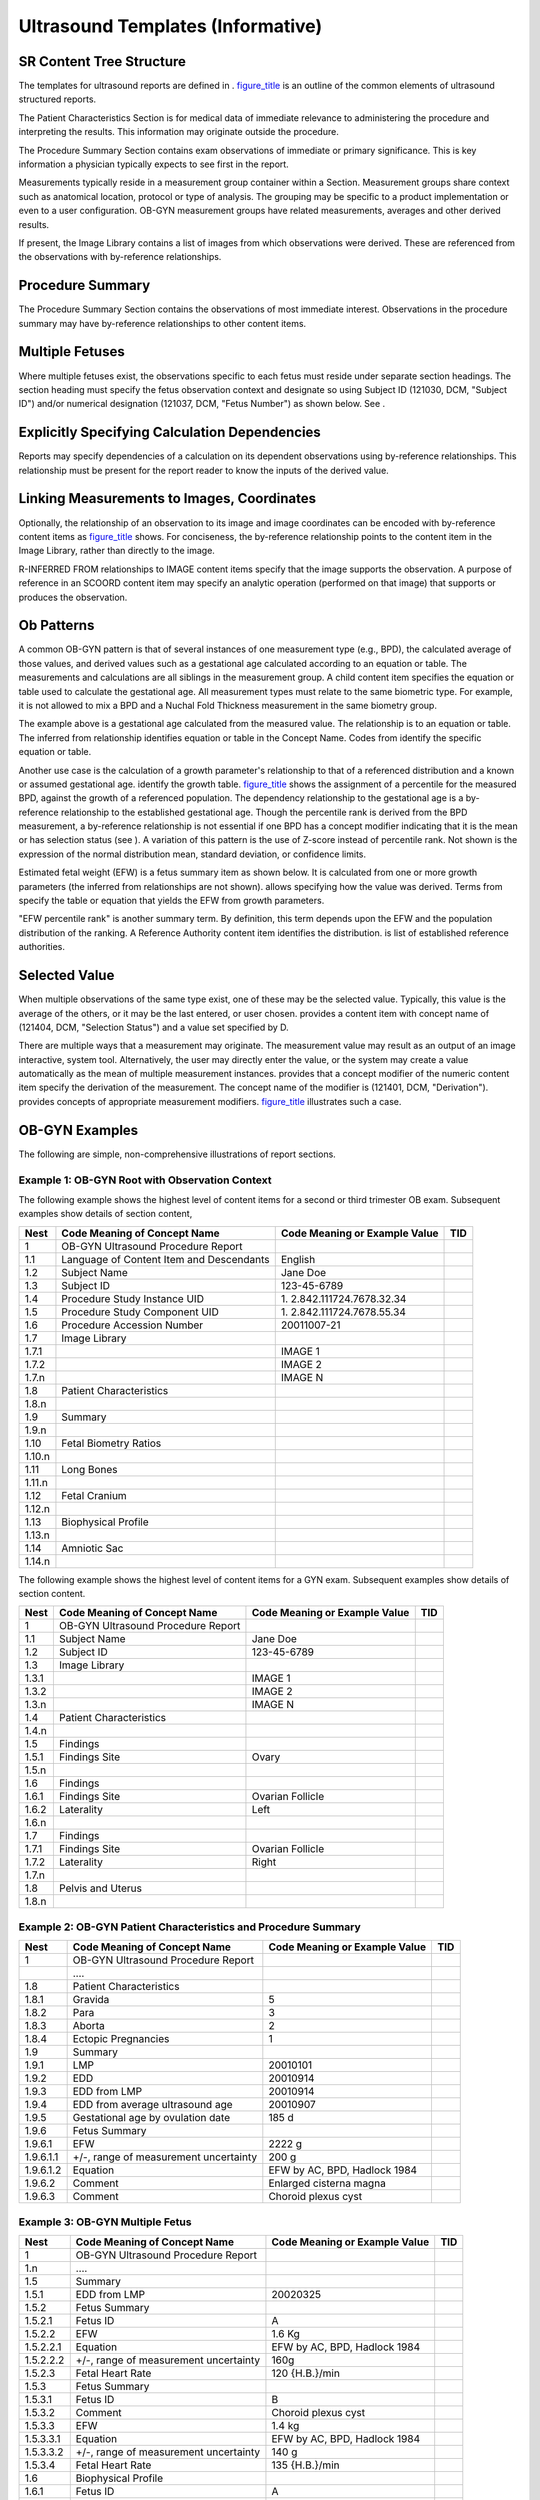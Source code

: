 .. _chapter_I:

Ultrasound Templates (Informative)
==================================

.. _sect_I.1:

SR Content Tree Structure
-------------------------

The templates for ultrasound reports are defined in .
`figure_title <#figure_I.1-1>`__ is an outline of the common elements of
ultrasound structured reports.

The Patient Characteristics Section is for medical data of immediate
relevance to administering the procedure and interpreting the results.
This information may originate outside the procedure.

The Procedure Summary Section contains exam observations of immediate or
primary significance. This is key information a physician typically
expects to see first in the report.

Measurements typically reside in a measurement group container within a
Section. Measurement groups share context such as anatomical location,
protocol or type of analysis. The grouping may be specific to a product
implementation or even to a user configuration. OB-GYN measurement
groups have related measurements, averages and other derived results.

If present, the Image Library contains a list of images from which
observations were derived. These are referenced from the observations
with by-reference relationships.

.. _sect_I.2:

Procedure Summary
-----------------

The Procedure Summary Section contains the observations of most
immediate interest. Observations in the procedure summary may have
by-reference relationships to other content items.

.. _sect_I.3:

Multiple Fetuses
----------------

Where multiple fetuses exist, the observations specific to each fetus
must reside under separate section headings. The section heading must
specify the fetus observation context and designate so using Subject ID
(121030, DCM, "Subject ID") and/or numerical designation (121037, DCM,
"Fetus Number") as shown below. See .

.. _sect_I.4:

Explicitly Specifying Calculation Dependencies
----------------------------------------------

Reports may specify dependencies of a calculation on its dependent
observations using by-reference relationships. This relationship must be
present for the report reader to know the inputs of the derived value.

.. _sect_I.5:

Linking Measurements to Images, Coordinates
-------------------------------------------

Optionally, the relationship of an observation to its image and image
coordinates can be encoded with by-reference content items as
`figure_title <#figure_I.5-1>`__ shows. For conciseness, the
by-reference relationship points to the content item in the Image
Library, rather than directly to the image.

R-INFERRED FROM relationships to IMAGE content items specify that the
image supports the observation. A purpose of reference in an SCOORD
content item may specify an analytic operation (performed on that image)
that supports or produces the observation.

.. _sect_I.6:

Ob Patterns
-----------

A common OB-GYN pattern is that of several instances of one measurement
type (e.g., BPD), the calculated average of those values, and derived
values such as a gestational age calculated according to an equation or
table. The measurements and calculations are all siblings in the
measurement group. A child content item specifies the equation or table
used to calculate the gestational age. All measurement types must relate
to the same biometric type. For example, it is not allowed to mix a BPD
and a Nuchal Fold Thickness measurement in the same biometry group.

The example above is a gestational age calculated from the measured
value. The relationship is to an equation or table. The inferred from
relationship identifies equation or table in the Concept Name. Codes
from identify the specific equation or table.

Another use case is the calculation of a growth parameter's relationship
to that of a referenced distribution and a known or assumed gestational
age. identify the growth table. `figure_title <#figure_I.6-2>`__ shows
the assignment of a percentile for the measured BPD, against the growth
of a referenced population. The dependency relationship to the
gestational age is a by-reference relationship to the established
gestational age. Though the percentile rank is derived from the BPD
measurement, a by-reference relationship is not essential if one BPD has
a concept modifier indicating that it is the mean or has selection
status (see ). A variation of this pattern is the use of Z-score instead
of percentile rank. Not shown is the expression of the normal
distribution mean, standard deviation, or confidence limits.

Estimated fetal weight (EFW) is a fetus summary item as shown below. It
is calculated from one or more growth parameters (the inferred from
relationships are not shown). allows specifying how the value was
derived. Terms from specify the table or equation that yields the EFW
from growth parameters.

"EFW percentile rank" is another summary term. By definition, this term
depends upon the EFW and the population distribution of the ranking. A
Reference Authority content item identifies the distribution. is list of
established reference authorities.

.. _sect_I.7:

Selected Value
--------------

When multiple observations of the same type exist, one of these may be
the selected value. Typically, this value is the average of the others,
or it may be the last entered, or user chosen. provides a content item
with concept name of (121404, DCM, "Selection Status") and a value set
specified by D.

There are multiple ways that a measurement may originate. The
measurement value may result as an output of an image interactive,
system tool. Alternatively, the user may directly enter the value, or
the system may create a value automatically as the mean of multiple
measurement instances. provides that a concept modifier of the numeric
content item specify the derivation of the measurement. The concept name
of the modifier is (121401, DCM, "Derivation"). provides concepts of
appropriate measurement modifiers. `figure_title <#figure_I.7-2>`__
illustrates such a case.

.. _sect_I.8:

OB-GYN Examples
---------------

The following are simple, non-comprehensive illustrations of report
sections.

.. _sect_I.8.1:

Example 1: OB-GYN Root with Observation Context
~~~~~~~~~~~~~~~~~~~~~~~~~~~~~~~~~~~~~~~~~~~~~~~

The following example shows the highest level of content items for a
second or third trimester OB exam. Subsequent examples show details of
section content,

+--------+-------------------------+-------------------------+-----+
| Nest   | Code Meaning of Concept | Code Meaning or Example | TID |
|        | Name                    | Value                   |     |
+========+=========================+=========================+=====+
| 1      | OB-GYN Ultrasound       |                         |     |
|        | Procedure Report        |                         |     |
+--------+-------------------------+-------------------------+-----+
| 1.1    | Language of Content     | English                 |     |
|        | Item and Descendants    |                         |     |
+--------+-------------------------+-------------------------+-----+
| 1.2    | Subject Name            | Jane Doe                |     |
+--------+-------------------------+-------------------------+-----+
| 1.3    | Subject ID              | 123-45-6789             |     |
+--------+-------------------------+-------------------------+-----+
| 1.4    | Procedure Study         | 1.                      |     |
|        | Instance UID            | 2.842.111724.7678.32.34 |     |
+--------+-------------------------+-------------------------+-----+
| 1.5    | Procedure Study         | 1.                      |     |
|        | Component UID           | 2.842.111724.7678.55.34 |     |
+--------+-------------------------+-------------------------+-----+
| 1.6    | Procedure Accession     | 20011007-21             |     |
|        | Number                  |                         |     |
+--------+-------------------------+-------------------------+-----+
| 1.7    | Image Library           |                         |     |
+--------+-------------------------+-------------------------+-----+
| 1.7.1  |                         | IMAGE 1                 |     |
+--------+-------------------------+-------------------------+-----+
| 1.7.2  |                         | IMAGE 2                 |     |
+--------+-------------------------+-------------------------+-----+
| 1.7.n  |                         | IMAGE N                 |     |
+--------+-------------------------+-------------------------+-----+
| 1.8    | Patient Characteristics |                         |     |
+--------+-------------------------+-------------------------+-----+
| 1.8.n  |                         |                         |     |
+--------+-------------------------+-------------------------+-----+
| 1.9    | Summary                 |                         |     |
+--------+-------------------------+-------------------------+-----+
| 1.9.n  |                         |                         |     |
+--------+-------------------------+-------------------------+-----+
| 1.10   | Fetal Biometry Ratios   |                         |     |
+--------+-------------------------+-------------------------+-----+
| 1.10.n |                         |                         |     |
+--------+-------------------------+-------------------------+-----+
| 1.11   | Long Bones              |                         |     |
+--------+-------------------------+-------------------------+-----+
| 1.11.n |                         |                         |     |
+--------+-------------------------+-------------------------+-----+
| 1.12   | Fetal Cranium           |                         |     |
+--------+-------------------------+-------------------------+-----+
| 1.12.n |                         |                         |     |
+--------+-------------------------+-------------------------+-----+
| 1.13   | Biophysical Profile     |                         |     |
+--------+-------------------------+-------------------------+-----+
| 1.13.n |                         |                         |     |
+--------+-------------------------+-------------------------+-----+
| 1.14   | Amniotic Sac            |                         |     |
+--------+-------------------------+-------------------------+-----+
| 1.14.n |                         |                         |     |
+--------+-------------------------+-------------------------+-----+

The following example shows the highest level of content items for a GYN
exam. Subsequent examples show details of section content.

+-------+------------------------------------+-------------------------------+-----+
| Nest  | Code Meaning of Concept Name       | Code Meaning or Example Value | TID |
+=======+====================================+===============================+=====+
| 1     | OB-GYN Ultrasound Procedure Report |                               |     |
+-------+------------------------------------+-------------------------------+-----+
| 1.1   | Subject Name                       | Jane Doe                      |     |
+-------+------------------------------------+-------------------------------+-----+
| 1.2   | Subject ID                         | 123-45-6789                   |     |
+-------+------------------------------------+-------------------------------+-----+
| 1.3   | Image Library                      |                               |     |
+-------+------------------------------------+-------------------------------+-----+
| 1.3.1 |                                    | IMAGE 1                       |     |
+-------+------------------------------------+-------------------------------+-----+
| 1.3.2 |                                    | IMAGE 2                       |     |
+-------+------------------------------------+-------------------------------+-----+
| 1.3.n |                                    | IMAGE N                       |     |
+-------+------------------------------------+-------------------------------+-----+
| 1.4   | Patient Characteristics            |                               |     |
+-------+------------------------------------+-------------------------------+-----+
| 1.4.n |                                    |                               |     |
+-------+------------------------------------+-------------------------------+-----+
| 1.5   | Findings                           |                               |     |
+-------+------------------------------------+-------------------------------+-----+
| 1.5.1 | Findings Site                      | Ovary                         |     |
+-------+------------------------------------+-------------------------------+-----+
| 1.5.n |                                    |                               |     |
+-------+------------------------------------+-------------------------------+-----+
| 1.6   | Findings                           |                               |     |
+-------+------------------------------------+-------------------------------+-----+
| 1.6.1 | Findings Site                      | Ovarian Follicle              |     |
+-------+------------------------------------+-------------------------------+-----+
| 1.6.2 | Laterality                         | Left                          |     |
+-------+------------------------------------+-------------------------------+-----+
| 1.6.n |                                    |                               |     |
+-------+------------------------------------+-------------------------------+-----+
| 1.7   | Findings                           |                               |     |
+-------+------------------------------------+-------------------------------+-----+
| 1.7.1 | Findings Site                      | Ovarian Follicle              |     |
+-------+------------------------------------+-------------------------------+-----+
| 1.7.2 | Laterality                         | Right                         |     |
+-------+------------------------------------+-------------------------------+-----+
| 1.7.n |                                    |                               |     |
+-------+------------------------------------+-------------------------------+-----+
| 1.8   | Pelvis and Uterus                  |                               |     |
+-------+------------------------------------+-------------------------------+-----+
| 1.8.n |                                    |                               |     |
+-------+------------------------------------+-------------------------------+-----+

.. _sect_I.8.2:

Example 2: OB-GYN Patient Characteristics and Procedure Summary
~~~~~~~~~~~~~~~~~~~~~~~~~~~~~~~~~~~~~~~~~~~~~~~~~~~~~~~~~~~~~~~

+-----------+------------------------+------------------------+-----+
| Nest      | Code Meaning of        | Code Meaning or        | TID |
|           | Concept Name           | Example Value          |     |
+===========+========================+========================+=====+
| 1         | OB-GYN Ultrasound      |                        |     |
|           | Procedure Report       |                        |     |
+-----------+------------------------+------------------------+-----+
|           | ….                     |                        |     |
+-----------+------------------------+------------------------+-----+
| 1.8       | Patient                |                        |     |
|           | Characteristics        |                        |     |
+-----------+------------------------+------------------------+-----+
| 1.8.1     | Gravida                | 5                      |     |
+-----------+------------------------+------------------------+-----+
| 1.8.2     | Para                   | 3                      |     |
+-----------+------------------------+------------------------+-----+
| 1.8.3     | Aborta                 | 2                      |     |
+-----------+------------------------+------------------------+-----+
| 1.8.4     | Ectopic Pregnancies    | 1                      |     |
+-----------+------------------------+------------------------+-----+
| 1.9       | Summary                |                        |     |
+-----------+------------------------+------------------------+-----+
| 1.9.1     | LMP                    | 20010101               |     |
+-----------+------------------------+------------------------+-----+
| 1.9.2     | EDD                    | 20010914               |     |
+-----------+------------------------+------------------------+-----+
| 1.9.3     | EDD from LMP           | 20010914               |     |
+-----------+------------------------+------------------------+-----+
| 1.9.4     | EDD from average       | 20010907               |     |
|           | ultrasound age         |                        |     |
+-----------+------------------------+------------------------+-----+
| 1.9.5     | Gestational age by     | 185 d                  |     |
|           | ovulation date         |                        |     |
+-----------+------------------------+------------------------+-----+
| 1.9.6     | Fetus Summary          |                        |     |
+-----------+------------------------+------------------------+-----+
| 1.9.6.1   | EFW                    | 2222 g                 |     |
+-----------+------------------------+------------------------+-----+
| 1.9.6.1.1 | +/-, range of          | 200 g                  |     |
|           | measurement            |                        |     |
|           | uncertainty            |                        |     |
+-----------+------------------------+------------------------+-----+
| 1.9.6.1.2 | Equation               | EFW by AC, BPD,        |     |
|           |                        | Hadlock 1984           |     |
+-----------+------------------------+------------------------+-----+
| 1.9.6.2   | Comment                | Enlarged cisterna      |     |
|           |                        | magna                  |     |
+-----------+------------------------+------------------------+-----+
| 1.9.6.3   | Comment                | Choroid plexus cyst    |     |
+-----------+------------------------+------------------------+-----+

.. _sect_I.8.3:

Example 3: OB-GYN Multiple Fetus
~~~~~~~~~~~~~~~~~~~~~~~~~~~~~~~~

+-----------+------------------------+------------------------+-----+
| Nest      | Code Meaning of        | Code Meaning or        | TID |
|           | Concept Name           | Example Value          |     |
+===========+========================+========================+=====+
| 1         | OB-GYN Ultrasound      |                        |     |
|           | Procedure Report       |                        |     |
+-----------+------------------------+------------------------+-----+
| 1.n       | ….                     |                        |     |
+-----------+------------------------+------------------------+-----+
| 1.5       | Summary                |                        |     |
+-----------+------------------------+------------------------+-----+
| 1.5.1     | EDD from LMP           | 20020325               |     |
+-----------+------------------------+------------------------+-----+
| 1.5.2     | Fetus Summary          |                        |     |
+-----------+------------------------+------------------------+-----+
| 1.5.2.1   | Fetus ID               | A                      |     |
+-----------+------------------------+------------------------+-----+
| 1.5.2.2   | EFW                    | 1.6 Kg                 |     |
+-----------+------------------------+------------------------+-----+
| 1.5.2.2.1 | Equation               | EFW by AC, BPD,        |     |
|           |                        | Hadlock 1984           |     |
+-----------+------------------------+------------------------+-----+
| 1.5.2.2.2 | +/-, range of          | 160g                   |     |
|           | measurement            |                        |     |
|           | uncertainty            |                        |     |
+-----------+------------------------+------------------------+-----+
| 1.5.2.3   | Fetal Heart Rate       | 120 {H.B.}/min         |     |
+-----------+------------------------+------------------------+-----+
| 1.5.3     | Fetus Summary          |                        |     |
+-----------+------------------------+------------------------+-----+
| 1.5.3.1   | Fetus ID               | B                      |     |
+-----------+------------------------+------------------------+-----+
| 1.5.3.2   | Comment                | Choroid plexus cyst    |     |
+-----------+------------------------+------------------------+-----+
| 1.5.3.3   | EFW                    | 1.4 kg                 |     |
+-----------+------------------------+------------------------+-----+
| 1.5.3.3.1 | Equation               | EFW by AC, BPD,        |     |
|           |                        | Hadlock 1984           |     |
+-----------+------------------------+------------------------+-----+
| 1.5.3.3.2 | +/-, range of          | 140 g                  |     |
|           | measurement            |                        |     |
|           | uncertainty            |                        |     |
+-----------+------------------------+------------------------+-----+
| 1.5.3.4   | Fetal Heart Rate       | 135 {H.B.}/min         |     |
+-----------+------------------------+------------------------+-----+
| 1.6       | Biophysical Profile    |                        |     |
+-----------+------------------------+------------------------+-----+
| 1.6.1     | Fetus ID               | A                      |     |
+-----------+------------------------+------------------------+-----+
| 1.6.n     | …                      |                        |     |
+-----------+------------------------+------------------------+-----+
| 1.7       | Biophysical Profile    |                        |     |
+-----------+------------------------+------------------------+-----+
| 1.7.1     | Fetus ID               | B                      |     |
+-----------+------------------------+------------------------+-----+
| 1.7.n     | …                      |                        |     |
+-----------+------------------------+------------------------+-----+

.. _sect_I.8.4:

Example 4: Biophysical Profile
~~~~~~~~~~~~~~~~~~~~~~~~~~~~~~

+-------+------------------------------------+-------------------------------+-----+
| Nest  | Code Meaning of Concept Name       | Code Meaning or Example Value | TID |
+=======+====================================+===============================+=====+
| 1     | OB-GYN Ultrasound Procedure Report |                               |     |
+-------+------------------------------------+-------------------------------+-----+
| 1.n   | ….                                 |                               |     |
+-------+------------------------------------+-------------------------------+-----+
| 1.9   | Biophysical Profile                |                               |     |
+-------+------------------------------------+-------------------------------+-----+
| 1.9.1 | Gross Body Movement                | 2 {0:2}                       |     |
+-------+------------------------------------+-------------------------------+-----+
| 1.9.2 | Fetal Breathing                    | 2 {0:2}                       |     |
+-------+------------------------------------+-------------------------------+-----+
| 1.9.3 | Fetal Tone                         | 2 {0:2}                       |     |
+-------+------------------------------------+-------------------------------+-----+
| 1.9.4 | Fetal Heart Reactivity             | 2 {0:2}                       |     |
+-------+------------------------------------+-------------------------------+-----+
| 1.9.5 | Amniotic Fluid Volume              | 2 {0:2}                       |     |
+-------+------------------------------------+-------------------------------+-----+
| 1.9.6 | Biophysical Profile Sum Score      | 10 {0:10}                     |     |
+-------+------------------------------------+-------------------------------+-----+

.. _sect_I.8.5:

Example 5: Biometry Ratios
~~~~~~~~~~~~~~~~~~~~~~~~~~

Optionally, but not shown, the ratios may have by-reference,
inferred-from relationships to the content items holding the numerator
and denominator values.

+---------+-------------------------+-------------------------+-----+
| Nest    | Code Meaning of Concept | Code Meaning or Example | TID |
|         | Name                    | Value                   |     |
+=========+=========================+=========================+=====+
| 1       | OB-GYN Ultrasound       |                         |     |
|         | Procedure Report        |                         |     |
+---------+-------------------------+-------------------------+-----+
| 1.n     | ….                      |                         |     |
+---------+-------------------------+-------------------------+-----+
| 1.9     | Fetal Biometry Ratios   |                         |     |
+---------+-------------------------+-------------------------+-----+
| 1.9.1   | HC/AC                   | 77%                     |     |
+---------+-------------------------+-------------------------+-----+
| 1.9.2   | FL/AC                   | 22 %                    |     |
+---------+-------------------------+-------------------------+-----+
| 1.9.2.1 | Normal Range Lower      | 20 %                    |     |
|         | Limit                   |                         |     |
+---------+-------------------------+-------------------------+-----+
| 1.9.2.2 | Normal Range Upper      | 24 %                    |     |
|         | Limit                   |                         |     |
+---------+-------------------------+-------------------------+-----+
| 1.9.2.3 | Normal Range Authority  | Hadlock, AJR 1983       |     |
+---------+-------------------------+-------------------------+-----+
| 1.9.3   | FL/BPD                  | 79 %                    |     |
+---------+-------------------------+-------------------------+-----+
| 1.9.3.1 | Normal Range Lower      | 71 %                    |     |
|         | Limit                   |                         |     |
+---------+-------------------------+-------------------------+-----+
| 1.9.3.2 | Normal Range Upper      | 81 %                    |     |
|         | Limit                   |                         |     |
+---------+-------------------------+-------------------------+-----+
| 1.9.3.3 | Normal Range Authority  | Hohler, Am J of Ob and  |     |
|         |                         | Gyn 1981                |     |
+---------+-------------------------+-------------------------+-----+
| 1.9.4   | Cephalic Index          | 82 %                    |     |
+---------+-------------------------+-------------------------+-----+
| 1.9.4.1 | Normal Range Lower      | 70 %                    |     |
|         | Limit                   |                         |     |
+---------+-------------------------+-------------------------+-----+
| 1.9.4.2 | Normal Range Upper      | 86 %                    |     |
|         | Limit                   |                         |     |
+---------+-------------------------+-------------------------+-----+
| 1.9.4.3 | Normal Range Authority  | Hadlock, AJR 1981       |     |
+---------+-------------------------+-------------------------+-----+

.. _sect_I.8.6:

Example 6: Biometry
~~~~~~~~~~~~~~~~~~~

This example shows measurements and estimated gestational age.

+-----------+------------------------+------------------------+-----+
| Nest      | Code Meaning of        | Code Meaning or        | TID |
|           | Concept Name           | Example Value          |     |
+===========+========================+========================+=====+
| 1         | OB-GYN Ultrasound      |                        |     |
|           | Procedure Report       |                        |     |
+-----------+------------------------+------------------------+-----+
| 1.n       | ….                     |                        |     |
+-----------+------------------------+------------------------+-----+
| 1.8       | Fetal Biometry         |                        |     |
+-----------+------------------------+------------------------+-----+
| 1.8.1     | Biometry Group         |                        |     |
+-----------+------------------------+------------------------+-----+
| 1.8.1.1   | Biparietal Diameter    | 5.5 cm                 |     |
+-----------+------------------------+------------------------+-----+
| 1.8.1.2   | Biparietal Diameter    | 5.3 cm                 |     |
+-----------+------------------------+------------------------+-----+
| 1.8.1.3   | Biparietal Diameter    | 5.4 cm                 |     |
+-----------+------------------------+------------------------+-----+
| 1.8.1.3.1 | Derivation             | Mean                   |     |
+-----------+------------------------+------------------------+-----+
| 1.8.1.4   | Gestational Age        | 190 d                  |     |
+-----------+------------------------+------------------------+-----+
| 1.8.1.4.1 | Equation               | Jeanty, 1982           |     |
+-----------+------------------------+------------------------+-----+
| 1.8.1.4.2 | 5\ :sup:`th`           | 131 d                  |     |
|           | Percentile Value of    |                        |     |
|           | population             |                        |     |
+-----------+------------------------+------------------------+-----+
| 1.8.1.4.3 | 95\ :sup:`th`          | 173 d                  |     |
|           | Percentile Value of    |                        |     |
|           | population             |                        |     |
+-----------+------------------------+------------------------+-----+
| 1.8.2     | Biometry Group         |                        |     |
+-----------+------------------------+------------------------+-----+
| 1.8.2.1   | Occipital-Frontal      | 18.1 cm                |     |
|           | Diameter               |                        |     |
+-----------+------------------------+------------------------+-----+
| 1.8.3     | Biometry Group         |                        |     |
+-----------+------------------------+------------------------+-----+
| 1.8.3.1   | Head Circumference     | 34.3 cm                |     |
+-----------+------------------------+------------------------+-----+
| 1.8.3.1.1 | Derivation             | Estimated              |     |
+-----------+------------------------+------------------------+-----+
| 1.8.4     | Biometry Group         |                        |     |
+-----------+------------------------+------------------------+-----+
| 1.8.4.1   | Abdominal              | 34.9 cm                |     |
|           | Circumference          |                        |     |
+-----------+------------------------+------------------------+-----+
| 1.8.4.2   | Abdominal              | 34.3 cm                |     |
|           | Circumference          |                        |     |
+-----------+------------------------+------------------------+-----+
| 1.8.4.3   | Abdominal              | 34.3 cm                |     |
|           | Circumference          |                        |     |
+-----------+------------------------+------------------------+-----+
| 1.8.4.4   | Abdominal              | 34.5 cm                |     |
|           | Circumference          |                        |     |
+-----------+------------------------+------------------------+-----+
| 1.8.4.4.1 | Derivation             | Mean                   |     |
+-----------+------------------------+------------------------+-----+
| 1.8.4.5   | Gestational Age        | 190 d                  |     |
+-----------+------------------------+------------------------+-----+
| 1.8.4.5.1 | Equation               | Hadlock, 1984          |     |
+-----------+------------------------+------------------------+-----+
| 1.8.4.5.2 | 2 Sigma Lower Value of | 184 d                  |     |
|           | population             |                        |     |
+-----------+------------------------+------------------------+-----+
| 1.8.4.5.3 | 2 Sigma Upper Value of | 196 d                  |     |
|           | population             |                        |     |
+-----------+------------------------+------------------------+-----+
| 1.8.5     | Biometry Group         |                        |     |
+-----------+------------------------+------------------------+-----+
| 1.8.5.1   | Femur Length           | 4.5 cm                 |     |
+-----------+------------------------+------------------------+-----+
| 1.8.5.n   | …                      |                        |     |
+-----------+------------------------+------------------------+-----+

This example shows measurements and with percentile ranking.

+-----------+------------------------+------------------------+-----+
| Nest      | Code Meaning of        | Code Meaning or        | TID |
|           | Concept Name           | Example Value          |     |
+===========+========================+========================+=====+
| 1         | OB-GYN Ultrasound      |                        |     |
|           | Procedure Report       |                        |     |
+-----------+------------------------+------------------------+-----+
| 1.n       | ….                     |                        |     |
+-----------+------------------------+------------------------+-----+
| 1.8       | Fetal Biometry         |                        |     |
+-----------+------------------------+------------------------+-----+
| 1.8.1     | Biometry Group         |                        |     |
+-----------+------------------------+------------------------+-----+
| 1.8.1.1   | Biparietal Diameter    | 5.5 cm                 |     |
+-----------+------------------------+------------------------+-----+
| 1.8.1.2   | Biparietal Diameter    | 5.3 cm                 |     |
+-----------+------------------------+------------------------+-----+
| 1.8.1.3   | Biparietal Diameter    | 5.4 cm                 |     |
+-----------+------------------------+------------------------+-----+
| 1.8.1.3.1 | Derivation             | Mean                   |     |
+-----------+------------------------+------------------------+-----+
| 1.8.1.4   | Growth Percentile Rank | 63 %                   |     |
+-----------+------------------------+------------------------+-----+
| 1.8.1.4.1 | Equation               | BPD, Jeanty 1982       |     |
+-----------+------------------------+------------------------+-----+
| 1.8.2     | Biometry Group         |                        |     |
+-----------+------------------------+------------------------+-----+
| 1.8.2.n   | …                      |                        |     |
+-----------+------------------------+------------------------+-----+

.. _sect_I.8.7:

Example 7: Amniotic Sac
~~~~~~~~~~~~~~~~~~~~~~~

+-------+------------------------------------+-------------------------------+-----+
| Nest  | Code Meaning of Concept Name       | Code Meaning or Example Value | TID |
+=======+====================================+===============================+=====+
| 1     | OB-GYN Ultrasound Procedure Report |                               |     |
+-------+------------------------------------+-------------------------------+-----+
| 1.n   | ….                                 |                               |     |
+-------+------------------------------------+-------------------------------+-----+
| 1.6   | Findings                           |                               |     |
+-------+------------------------------------+-------------------------------+-----+
| 1.6.1 | Finding Site                       | Amniotic Sac                  |     |
+-------+------------------------------------+-------------------------------+-----+
| 1.6.2 | Amniotic Fluid Index               | 11 cm                         |     |
+-------+------------------------------------+-------------------------------+-----+
| 1.6.3 | First Quadrant Diameter            | 10 cm                         |     |
+-------+------------------------------------+-------------------------------+-----+
| 1.6.4 | Second Quadrant Diameter           | 12 cm                         |     |
+-------+------------------------------------+-------------------------------+-----+
| 1.6.5 | Third Quadrant Diameter            | 11 cm                         |     |
+-------+------------------------------------+-------------------------------+-----+
| 1.6.6 | Fourth Quadrant Diameter           | 12 cm                         |     |
+-------+------------------------------------+-------------------------------+-----+

.. _sect_I.8.8:

Example 8: OB-GYN Ovaries
~~~~~~~~~~~~~~~~~~~~~~~~~

The content structure in the example below conforms to . The example
shows the volume derived from three perpendicular diameters.

+-----------+------------------------+------------------------+-----+
| Nest      | Code Meaning of        | Code Meaning or        | TID |
|           | Concept Name           | Example Value          |     |
+===========+========================+========================+=====+
| 1         | OB-GYN Ultrasound      |                        |     |
|           | Procedure Report       |                        |     |
+-----------+------------------------+------------------------+-----+
| 1.n       | ….                     |                        |     |
+-----------+------------------------+------------------------+-----+
| 1.9       | Findings               |                        |     |
+-----------+------------------------+------------------------+-----+
| 1.9.1     | Finding Site           | Ovary                  |     |
+-----------+------------------------+------------------------+-----+
| 1.9.2     | Ovary                  |                        |     |
+-----------+------------------------+------------------------+-----+
| 1.9.2.1   | Left Ovary Volume      | 6 cm3                  |     |
+-----------+------------------------+------------------------+-----+
| 1.9.2.2   | Left Ovary Length      | 3 cm                   |     |
+-----------+------------------------+------------------------+-----+
| 1.9.2.3   | Left Ovary Length      | 3 cm                   |     |
+-----------+------------------------+------------------------+-----+
| 1.9.2.4   | Left Ovary Length      | 3 cm                   |     |
+-----------+------------------------+------------------------+-----+
| 1.9.2.4.1 | Derivation             | Mean                   |     |
+-----------+------------------------+------------------------+-----+
| 1.9.2.5   | Left Ovary Width       | 2 cm                   |     |
+-----------+------------------------+------------------------+-----+
| 1.9.2.5.1 | Derivation             | Mean                   |     |
+-----------+------------------------+------------------------+-----+
| 1.9.2.6   | Left Ovary Height      | 2 cm                   |     |
+-----------+------------------------+------------------------+-----+
| 1.9.2.6.1 | Derivation             | Mean                   |     |
+-----------+------------------------+------------------------+-----+
| 1.9.3     | Ovary                  |                        |     |
+-----------+------------------------+------------------------+-----+
| 1.9.3.1   | Right Ovary Volume     | 7 cm3                  |     |
+-----------+------------------------+------------------------+-----+
| 1.9.3.2   | …                      |                        |     |
+-----------+------------------------+------------------------+-----+

.. _sect_I.8.9:

Example 9: OB-GYN Follicles
~~~~~~~~~~~~~~~~~~~~~~~~~~~

The content structure in the example below conforms to . It uses
multiple measurements and derived averages for each of the perpendicular
diameters.

+-----------+------------------------+------------------------+-----+
| Nest      | Code Meaning of        | Code Meaning or        | TID |
|           | Concept Name           | Example Value          |     |
+===========+========================+========================+=====+
| 1         | OB-GYN Ultrasound      |                        |     |
|           | Procedure Report       |                        |     |
+-----------+------------------------+------------------------+-----+
| 1.n       | ….                     |                        |     |
+-----------+------------------------+------------------------+-----+
| 1.8       | Findings               |                        |     |
+-----------+------------------------+------------------------+-----+
| 1.8.1     | Finding Site           | Ovarian Follicle       |     |
+-----------+------------------------+------------------------+-----+
| 1.8.2     | Laterality             | Right                  |     |
+-----------+------------------------+------------------------+-----+
| 1.8.3     | Number of follicles in | 2                      |     |
|           | right ovary            |                        |     |
+-----------+------------------------+------------------------+-----+
| 1.8.4     | Measurement Group      |                        |     |
+-----------+------------------------+------------------------+-----+
| 1.8.4.1   | Identifier             | #1                     |     |
+-----------+------------------------+------------------------+-----+
| 1.8.4.2   | Volume                 | 3 cm3                  |     |
+-----------+------------------------+------------------------+-----+
| 1.8.4.3   | Follicle Diameter      | 15 mm                  |     |
+-----------+------------------------+------------------------+-----+
| 1.8.4.4   | Follicle Diameter      | 13 mm                  |     |
+-----------+------------------------+------------------------+-----+
| 1.8.4.5   | Follicle Diameter      | 14 mm                  |     |
+-----------+------------------------+------------------------+-----+
| 1.8.4.5.1 | Derivation             | Mean                   |     |
+-----------+------------------------+------------------------+-----+
| 1.8.5     | Measurement Group      |                        |     |
+-----------+------------------------+------------------------+-----+
| 1.8.5.1   | Identifier             | #2                     |     |
+-----------+------------------------+------------------------+-----+
| 1.8.5.2   | Volume                 | 4 cm3                  |     |
+-----------+------------------------+------------------------+-----+
| 1.8.5.3   | Follicle Diameter      | 18 mm                  |     |
+-----------+------------------------+------------------------+-----+
| 1.9       | Findings               |                        |     |
+-----------+------------------------+------------------------+-----+
| 1.9.1     | Finding Site           | Ovarian Follicle       |     |
+-----------+------------------------+------------------------+-----+
| 1.9.2     | Laterality             | Left                   |     |
+-----------+------------------------+------------------------+-----+
| 1.9.3     | Number of follicles in | 1                      |     |
|           | left ovary             |                        |     |
+-----------+------------------------+------------------------+-----+
| 1.9.4     | Follicle Measurement   |                        |     |
|           | Group                  |                        |     |
+-----------+------------------------+------------------------+-----+
| 1.9.4.1   | Identifier             | #1                     |     |
+-----------+------------------------+------------------------+-----+
| 1.9.4.2   | Volume                 | 3 cm3                  |     |
+-----------+------------------------+------------------------+-----+
| 1.9.4.3   | Follicle Diameter      | 15 mm                  |     |
+-----------+------------------------+------------------------+-----+

.. _sect_I.8.10:

Example 10: Pelvis and Uterus
~~~~~~~~~~~~~~~~~~~~~~~~~~~~~

+---------+-------------------------+-------------------------+-----+
| Nest    | Code Meaning of Concept | Code Meaning or Example | TID |
|         | Name                    | Value                   |     |
+=========+=========================+=========================+=====+
| 1       | OB-GYN Ultrasound       |                         |     |
|         | Procedure Report        |                         |     |
+---------+-------------------------+-------------------------+-----+
| 1.n     | ….                      |                         |     |
+---------+-------------------------+-------------------------+-----+
| 1.9     | Pelvis and Uterus       |                         |     |
+---------+-------------------------+-------------------------+-----+
| 1.9.1   | Uterus                  |                         |     |
+---------+-------------------------+-------------------------+-----+
| 1.9.1.1 | Uterus Volume           | 136 cm3                 |     |
+---------+-------------------------+-------------------------+-----+
| 1.9.1.2 | Uterus Length           | 9.5 cm                  |     |
+---------+-------------------------+-------------------------+-----+
| 1.9.1.3 | Uterus Width            | 5.9 cm                  |     |
+---------+-------------------------+-------------------------+-----+
| 1.9.1.4 | Uterus Height           | 4.2 cm                  |     |
+---------+-------------------------+-------------------------+-----+
| 1.9.2   | Endometrium Thickness   | 4 mm                    |     |
+---------+-------------------------+-------------------------+-----+
| 1.9.3   | Cervix Length           | 5.3 cm                  |     |
+---------+-------------------------+-------------------------+-----+

